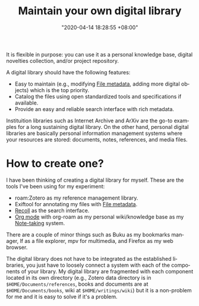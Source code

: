 :PROPERTIES:
:ID:       66337935-420c-40e6-81a6-f74ab0965ed5
:END:
#+title: Maintain your own digital library
#+date: "2020-04-14 18:28:55 +08:00"
#+date_modified: "2021-08-07 11:20:29 +08:00"
#+language: en
#+tags: personal-info-management


It is flexible in purpose: you can use it as a personal knowledge base, digital novelties collection, and/or project repository.

A digital library should have the following features:

- Easy to maintain (e.g., modifying [[id:ccb3bc14-a801-4ed0-b066-50b1bcd853aa][File metadata]], adding more digital objects) which is the top priority.
- Catalog the files using open standardized tools and specifications if available.
- Provide an easy and reliable search interface with rich metadata.

Instituition libraries such as Internet Archive and ArXiv are the go-to examples for a long sustaining digital library.
On the other hand, personal digital libraries are basically personal information management systems where your resources are stored: documents, notes, references, and media files.




* How to create one?

I have been thinking of creating a digital library for myself.
These are the tools I've been using for my experiment:

- roam:Zotero as my reference management library.
- Exiftool for annotating my files with [[id:ccb3bc14-a801-4ed0-b066-50b1bcd853aa][File metadata]].
- [[id:253c59a3-f5ba-4d77-b535-7447a512945d][Recoll]] as the search interface.
- [[id:c422175a-5b65-4311-8cc6-11efd55364e8][Org mode]] with org-roam as my personal wiki/knowledge base as my [[id:0d2264a6-e487-4761-818a-d17d2833120f][Note-taking]] system.

There are a couple of minor things such as Buku as my bookmarks manager, lf as a file explorer, mpv for multimedia, and Firefox as my web browser.

The digital library does not have to be integrated as the established libraries, you just have to loosely connect a system with each of the components of your library.
My digital library are fragmented with each component located in its own directory (e.g., Zotero data directory is in ~$HOME/Documents/references~, books and documents are at ~$HOME/Documents/books~, wiki at ~$HOME/writings/wiki~) but it is a non-problem for me and it is easy to solve if it's a problem.
